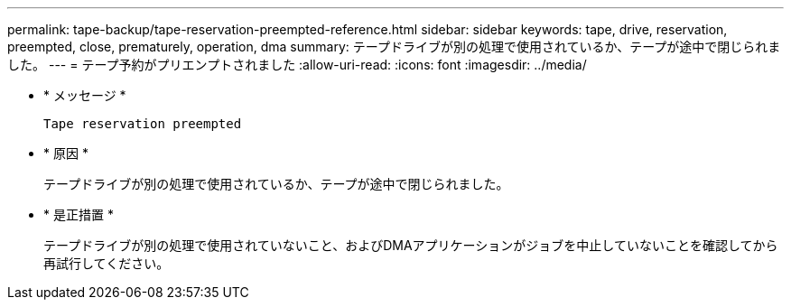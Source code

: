 ---
permalink: tape-backup/tape-reservation-preempted-reference.html 
sidebar: sidebar 
keywords: tape, drive, reservation, preempted, close, prematurely, operation, dma 
summary: テープドライブが別の処理で使用されているか、テープが途中で閉じられました。 
---
= テープ予約がプリエンプトされました
:allow-uri-read: 
:icons: font
:imagesdir: ../media/


[role="lead"]
* * メッセージ *
+
`Tape reservation preempted`

* * 原因 *
+
テープドライブが別の処理で使用されているか、テープが途中で閉じられました。

* * 是正措置 *
+
テープドライブが別の処理で使用されていないこと、およびDMAアプリケーションがジョブを中止していないことを確認してから再試行してください。


